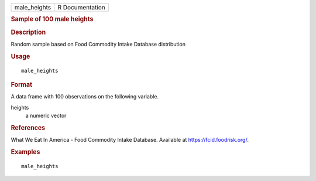 .. container::

   .. container::

      ============ ===============
      male_heights R Documentation
      ============ ===============

      .. rubric:: Sample of 100 male heights
         :name: sample-of-100-male-heights

      .. rubric:: Description
         :name: description

      Random sample based on Food Commodity Intake Database distribution

      .. rubric:: Usage
         :name: usage

      ::

         male_heights

      .. rubric:: Format
         :name: format

      A data frame with 100 observations on the following variable.

      heights
         a numeric vector

      .. rubric:: References
         :name: references

      What We Eat In America - Food Commodity Intake Database. Available
      at https://fcid.foodrisk.org/.

      .. rubric:: Examples
         :name: examples

      ::

         male_heights
